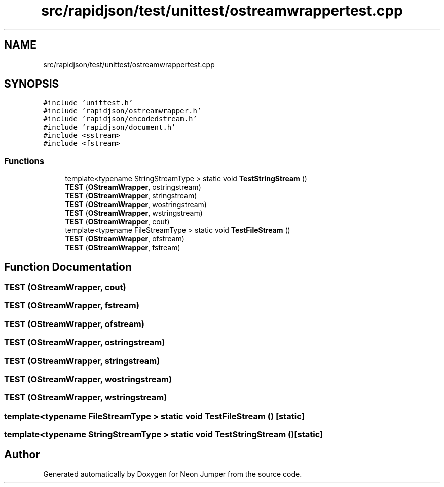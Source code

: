 .TH "src/rapidjson/test/unittest/ostreamwrappertest.cpp" 3 "Fri Jan 21 2022" "Neon Jumper" \" -*- nroff -*-
.ad l
.nh
.SH NAME
src/rapidjson/test/unittest/ostreamwrappertest.cpp
.SH SYNOPSIS
.br
.PP
\fC#include 'unittest\&.h'\fP
.br
\fC#include 'rapidjson/ostreamwrapper\&.h'\fP
.br
\fC#include 'rapidjson/encodedstream\&.h'\fP
.br
\fC#include 'rapidjson/document\&.h'\fP
.br
\fC#include <sstream>\fP
.br
\fC#include <fstream>\fP
.br

.SS "Functions"

.in +1c
.ti -1c
.RI "template<typename StringStreamType > static void \fBTestStringStream\fP ()"
.br
.ti -1c
.RI "\fBTEST\fP (\fBOStreamWrapper\fP, ostringstream)"
.br
.ti -1c
.RI "\fBTEST\fP (\fBOStreamWrapper\fP, stringstream)"
.br
.ti -1c
.RI "\fBTEST\fP (\fBOStreamWrapper\fP, wostringstream)"
.br
.ti -1c
.RI "\fBTEST\fP (\fBOStreamWrapper\fP, wstringstream)"
.br
.ti -1c
.RI "\fBTEST\fP (\fBOStreamWrapper\fP, cout)"
.br
.ti -1c
.RI "template<typename FileStreamType > static void \fBTestFileStream\fP ()"
.br
.ti -1c
.RI "\fBTEST\fP (\fBOStreamWrapper\fP, ofstream)"
.br
.ti -1c
.RI "\fBTEST\fP (\fBOStreamWrapper\fP, fstream)"
.br
.in -1c
.SH "Function Documentation"
.PP 
.SS "TEST (\fBOStreamWrapper\fP, cout)"

.SS "TEST (\fBOStreamWrapper\fP, fstream)"

.SS "TEST (\fBOStreamWrapper\fP, ofstream)"

.SS "TEST (\fBOStreamWrapper\fP, ostringstream)"

.SS "TEST (\fBOStreamWrapper\fP, stringstream)"

.SS "TEST (\fBOStreamWrapper\fP, wostringstream)"

.SS "TEST (\fBOStreamWrapper\fP, wstringstream)"

.SS "template<typename FileStreamType > static void TestFileStream ()\fC [static]\fP"

.SS "template<typename StringStreamType > static void TestStringStream ()\fC [static]\fP"

.SH "Author"
.PP 
Generated automatically by Doxygen for Neon Jumper from the source code\&.
